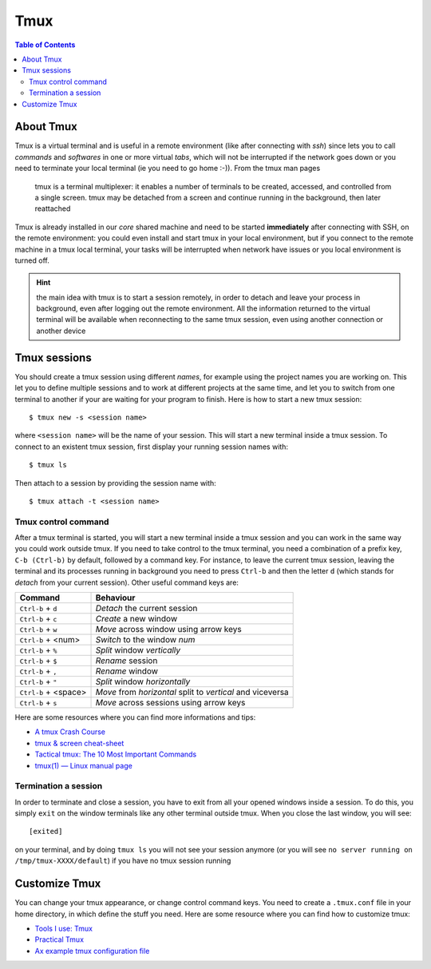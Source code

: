 
Tmux
====

.. contents:: Table of Contents

About Tmux
----------

Tmux is a virtual terminal and is useful in a remote environment (like after connecting
with `ssh`) since lets you to call *commands* and *softwares* in one or more virtual 
*tabs*, which will not be interrupted if the network goes down or you need to 
terminate your local terminal (ie you need to go home :-)). From the tmux man pages

.. epigraph::

    tmux is a terminal multiplexer: it enables a number of terminals to be 
    created, accessed, and controlled from a single screen.  tmux may be 
    detached from a screen and continue running in the background, then later 
    reattached

Tmux is already installed in our *core* shared machine and need to be started
**immediately** after connecting with SSH, on the remote environment: you could 
even install and start tmux in your local environment, but if you connect to the 
remote machine in a tmux local terminal, your tasks will be interrupted when 
network have issues or you local environment is turned off.

.. hint:: 

    the main idea with tmux is to start a session remotely, in order to detach
    and leave your process in background, even after logging out the remote 
    environment. All the information returned to the virtual terminal will be 
    available when reconnecting to the same tmux session, even using another 
    connection or another device

Tmux sessions
-------------

You should create a tmux session using different *names*, for example using the 
project names you are working on. This let you to define multiple sessions and to 
work at different projects at the same time, and let you to switch from one terminal
to another if your are waiting for your program to finish. Here is how to start 
a new tmux session::

    $ tmux new -s <session name>

where ``<session name>`` will be the name of your session. This will start a new 
terminal inside a tmux session. To connect to an existent tmux session, first
display your running session names with::

    $ tmux ls 

Then attach to a session by providing the session name with::

    $ tmux attach -t <session name>

Tmux control command
~~~~~~~~~~~~~~~~~~~~

After a tmux terminal is started, you will start a new terminal inside a tmux 
session and you can work in the same way you could work outside tmux. If you need 
to take control to the tmux terminal, you need a combination of a prefix key, 
``C-b (Ctrl-b)`` by default, followed by a command key. For instance, to leave 
the current tmux session, leaving the terminal and its processes running in background
you need to press ``Ctrl-b`` and then the letter ``d`` (which stands for *detach*
from your current session). Other useful command keys are:

+----------------------+------------------------------------------------------------+
| Command              | Behaviour                                                  |
+======================+============================================================+
| ``Ctrl-b`` + ``d``   | *Detach* the current session                               |
+----------------------+------------------------------------------------------------+
| ``Ctrl-b`` + ``c``   | *Create* a new window                                      |
+----------------------+------------------------------------------------------------+
| ``Ctrl-b`` + ``w``   | *Move* across window using arrow keys                      |
+----------------------+------------------------------------------------------------+
| ``Ctrl-b`` + <num>   | *Switch* to the window *num*                               |
+----------------------+------------------------------------------------------------+
| ``Ctrl-b`` + ``%``   | *Split* window *vertically*                                |
+----------------------+------------------------------------------------------------+
| ``Ctrl-b`` + ``$``   | *Rename* session                                           |
+----------------------+------------------------------------------------------------+
| ``Ctrl-b`` + ``,``   | *Rename* window                                            |
+----------------------+------------------------------------------------------------+
| ``Ctrl-b`` + ``"``   | *Split* window *horizontally*                              |
+----------------------+------------------------------------------------------------+
| ``Ctrl-b`` + <space> | *Move* from *horizontal* split to *vertical* and viceversa |
+----------------------+------------------------------------------------------------+
| ``Ctrl-b`` + ``s``   | *Move* across sessions using arrow keys                    |
+----------------------+------------------------------------------------------------+

Here are some resources where you can find more informations and tips:

* `A tmux Crash Course <https://thoughtbot.com/blog/a-tmux-crash-course>`__
* `tmux & screen cheat-sheet <http://www.dayid.org/comp/tm.html>`__
* `Tactical tmux: The 10 Most Important Commands <https://danielmiessler.com/study/tmux/>`__
* `tmux(1) — Linux manual page <https://man7.org/linux/man-pages/man1/tmux.1.html>`__

Termination a session
~~~~~~~~~~~~~~~~~~~~~

In order to terminate and close a session, you have to exit from all your opened 
windows inside a session. To do this, you simply ``exit`` on the window terminals
like any other terminal outside tmux. When you close the last window, you will 
see::

    [exited]

on your terminal, and by doing ``tmux ls`` you will not see your session anymore
(or you will see ``no server running on /tmp/tmux-XXXX/default``) if you have no 
tmux session running

Customize Tmux
--------------

You can change your tmux appearance, or change control command keys. You need to 
create a ``.tmux.conf`` file in your home directory, in which define the stuff you need.
Here are some resource where you can find how to customize tmux:

* `Tools I use: Tmux <https://justin.abrah.ms/dotfiles/tmux.html>`__
* `Practical Tmux <https://mutelight.org/practical-tmux>`__
* `Ax example tmux configuration file <https://github.com/bunop/dotfiles/blob/master/tmux/tmux.conf>`__
